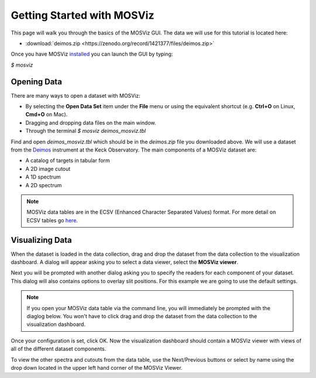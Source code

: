 ***************************
Getting Started with MOSViz
***************************

This page will walk you through the basics of the MOSViz GUI. The data we will
use for this tutorial is located here:

* :download:`deimos.zip <https://zenodo.org/record/1421377/files/deimos.zip>`

Once you have MOSViz 
`installed <https://mosviz.readthedocs.io/en/latest/installation.html>`_ 
you can launch the GUI by typing:

`$ mosviz`

.. image:: images/empty_mosviz_view.png
   :align: center

++++++++++++
Opening Data
++++++++++++

There are many ways to open a dataset with MOSViz:

* By selecting the **Open Data Set** item under the **File** menu or using the equivalent shortcut (e.g. **Ctrl+O** on Linux, **Cmd+O** on Mac).
* Dragging and dropping data files on the main window.
* Through the terminal `$ mosviz deimos_mosviz.tbl`

Find and open `deimos_mosviz.tbl` which should be in the `deimos.zip` file you downloaded above.
We will use
a dataset from the `Deimos <https://www2.keck.hawaii.edu/inst/deimos/>`_ 
instrument at the Keck Observatory. The main components of a MOSViz 
dataset are:

* A catalog of targets in tabular form
* A 2D image cutout
* A 1D spectrum
* A 2D spectrum

.. note::
    MOSViz data tables are in the ECSV (Enhanced Character Separated Values) format. 
    For more detail on ECSV tables go 
    `here <http://docs.astropy.org/en/stable/api/astropy.io.ascii.Ecsv.html>`_.

++++++++++++++++
Visualizing Data
++++++++++++++++

When the dataset is loaded in the data collection, drag and drop the dataset 
from the data collection to the visualization dashboard. A dialog will appear asking you 
to select a data viewer, select the **MOSViz viewer**. 

.. image:: images/click_drag_drop.png
   :align: center

Next you will be prompted with
another dialog asking you to specify the readers for each component
of your dataset. This dialog will also contains options to overlay slit positions. For 
this example we are going to use the default settings.

.. note::
   If you open your MOSViz data table via the command line, you will immediately be
   prompted with the diaglog below. You won't have to click drag and
   drop the dataset from the data collection to the visualization dashboard.

.. image:: images/mosviz_data_dialog.png
   :align: center

Once your configuration is set, click OK. Now the visualization dashboard should contain
a MOSViz viewer with views of all of the different dataset components. 

.. image:: images/mosviz_deimos_data.png
   :align: center

To view the other spectra and cutouts from the data table, use the Next/Previous buttons
or select by name using the drop down located in the upper left hand corner of the MOSViz Viewer.